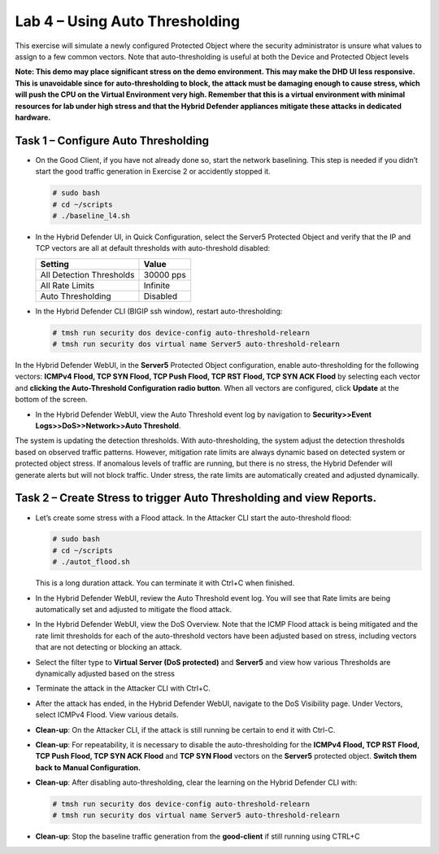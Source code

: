 Lab 4 – Using Auto Thresholding
===============================

This exercise will simulate a newly configured Protected Object where
the security administrator is unsure what values to assign to a few
common vectors. Note that auto-thresholding is useful at both the Device
and Protected Object levels

**Note: This demo may place significant stress on the demo environment.
This may make the DHD UI less responsive. This is unavoidable since for
auto-thresholding to block, the attack must be damaging enough to cause
stress, which will push the CPU on the Virtual Environment very high.
Remember that this is a virtual environment with minimal resources for
lab under high stress and that the Hybrid Defender appliances mitigate
these attacks in dedicated hardware.**

Task 1 – Configure Auto Thresholding
------------------------------------

-  On the Good Client, if you have not already done so, start the
   network baselining. This step is needed if you didn’t start the good
   traffic generation in Exercise 2 or accidently stopped it.

   .. code-block:: console

      # sudo bash
      # cd ~/scripts
      # ./baseline_l4.sh

-  In the Hybrid Defender UI, in Quick Configuration, select the Server5
   Protected Object and verify that the IP and TCP vectors are all at
   default thresholds with auto-threshold disabled:

   +----------------------------+-------------+
   | Setting                    | Value       |
   +============================+=============+
   | All Detection Thresholds   | 30000 pps   |
   +----------------------------+-------------+
   | All Rate Limits            | Infinite    |
   +----------------------------+-------------+
   | Auto Thresholding          | Disabled    |
   +----------------------------+-------------+

   |image51|

-  In the Hybrid Defender CLI (BIGIP ssh window), restart
   auto-thresholding:

   .. code-block:: console

      # tmsh run security dos device-config auto-threshold-relearn
      # tmsh run security dos virtual name Server5 auto-threshold-relearn

In the Hybrid Defender WebUI, in the **Server5** Protected Object
configuration, enable auto-thresholding for the following vectors:
**ICMPv4 Flood, TCP SYN Flood, TCP Push Flood, TCP RST Flood, TCP SYN
ACK Flood** by selecting each vector and **clicking the Auto-Threshold
Configuration radio button**. When all vectors are configured, click
**Update** at the bottom of the screen.

-  In the Hybrid Defender WebUI, view the Auto Threshold event log by
   navigation to **Security>>Event Logs>>DoS>>Network>>Auto Threshold**.

   |image52|

The system is updating the detection thresholds. With auto-thresholding,
the system adjust the detection thresholds based on observed traffic
patterns. However, mitigation rate limits are always dynamic based on
detected system or protected object stress. If anomalous levels of
traffic are running, but there is no stress, the Hybrid Defender will
generate alerts but will not block traffic. Under stress, the rate
limits are automatically created and adjusted dynamically.

Task 2 – Create Stress to trigger Auto Thresholding and view Reports.
---------------------------------------------------------------------

-  Let’s create some stress with a Flood attack. In the Attacker CLI
   start the auto-threshold flood:

   .. code-block:: console

      # sudo bash
      # cd ~/scripts
      # ./autot_flood.sh

   This is a long duration attack. You can terminate it with Ctrl+C when
   finished.

-  In the Hybrid Defender WebUI, review the Auto Threshold event log.
   You will see that Rate limits are being automatically set and
   adjusted to mitigate the flood attack.

   |image53|

-  In the Hybrid Defender WebUI, view the DoS Overview. Note that the
   ICMP Flood attack is being mitigated and the rate limit thresholds
   for each of the auto-threshold vectors have been adjusted based on
   stress, including vectors that are not detecting or blocking an
   attack.

   |image54|

   |image55|

-  Select the filter type to **Virtual Server (DoS protected)** and
   **Server5** and view how various Thresholds are dynamically adjusted
   based on the stress

   |image56|

-  Terminate the attack in the Attacker CLI with Ctrl+C.

-  After the attack has ended, in the Hybrid Defender WebUI, navigate to
   the DoS Visibility page. Under Vectors, select ICMPv4 Flood. View
   various details.

   |image57|

-  **Clean-up**: On the Attacker CLI, if the attack is still running
   be certain to end it with Ctrl-C.

-  **Clean-up**: For repeatability, it is necessary to disable the
   auto-thresholding for the **ICMPv4 Flood, TCP RST Flood, TCP Push
   Flood, TCP SYN ACK Flood** and **TCP SYN Flood** vectors on the
   **Server5** protected object. **Switch them back to Manual
   Configuration.**

   |image58|

-  **Clean-up**: After disabling auto-thresholding, clear the learning
   on the Hybrid Defender CLI with:

   .. code-block:: console

      # tmsh run security dos device-config auto-threshold-relearn
      # tmsh run security dos virtual name Server5 auto-threshold-relearn

-  **Clean-up**: Stop the baseline traffic generation from the
   **good-client** if still running using CTRL+C

.. |image51| image:: /_static/class2/image52.png
   :width: 5.30972in
   :height: 3.63532in
.. |image52| image:: /_static/class2/image53.png
   :width: 5.30972in
   :height: 1.23126in
.. |image53| image:: /_static/class2/image54.png
   :width: 5.30972in
   :height: 2.24436in
.. |image54| image:: /_static/class2/image55.png
   :width: 5.30972in
   :height: 1.32482in
.. |image55| image:: /_static/class2/image56.png
   :width: 5.30972in
   :height: 1.30599in
.. |image56| image:: /_static/class2/image57.png
   :width: 5.30972in
   :height: 2.71126in
.. |image57| image:: /_static/class2/image58.png
   :width: 5.30972in
   :height: 2.48122in
.. |image58| image:: /_static/class2/image59.png
   :width: 2.31293in
   :height: 2.81771in

